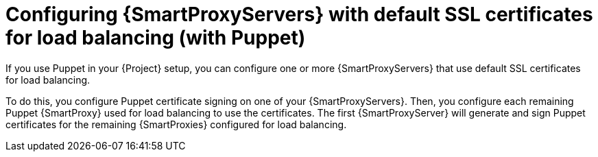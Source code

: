 :_mod-docs-content-type: CONCEPT

[id="configuring-{smart-proxy-context}-servers-with-default-ssl-certificates-for-load-balancing-with-puppet_{context}"]
= Configuring {SmartProxyServers} with default SSL certificates for load balancing (with Puppet)

[role="_abstract"]
If you use Puppet in your {Project} setup, you can configure one or more {SmartProxyServers} that use default SSL certificates for load balancing.

To do this, you configure Puppet certificate signing on one of your {SmartProxyServers}.
Then, you configure each remaining Puppet {SmartProxy} used for load balancing to use the certificates.
The first {SmartProxyServer} will generate and sign Puppet certificates for the remaining {SmartProxies} configured for load balancing.
